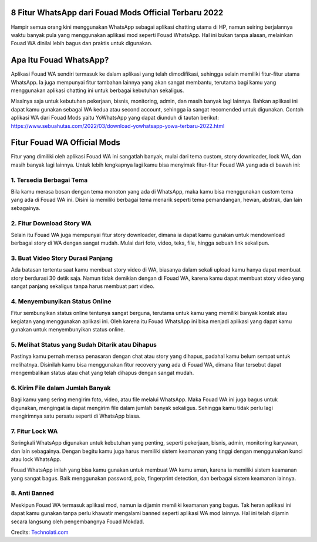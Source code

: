 .. Read the Docs Template documentation master file, created by
   sphinx-quickstart on Tue Aug 26 14:19:49 2014.
   You can adapt this file completely to your liking, but it should at least
   contain the root `toctree` directive.

8 Fitur WhatsApp dari Fouad Mods Official Terbaru 2022
==================

Hampir semua orang kini menggunakan WhatsApp sebagai aplikasi chatting utama di HP, namun seiring berjalannya waktu banyak pula yang menggunakan aplikasi mod seperti Fouad WhatsApp. Hal ini bukan tanpa alasan, melainkan Fouad WA dinilai lebih bagus dan praktis untuk digunakan.

Apa Itu Fouad WhatsApp?
===============

Aplikasi Fouad WA sendiri termasuk ke dalam aplikasi yang telah dimodifikasi, sehingga selain memiliki fitur-fitur utama WhatsApp. Ia juga mempunyai fitur tambahan lainnya yang akan sangat membantu, terutama bagi kamu yang menggunakan aplikasi chatting ini untuk berbagai kebutuhan sekaligus.

Misalnya saja untuk kebutuhan pekerjaan, bisnis, monitoring, admin, dan masih banyak lagi lainnya. Bahkan aplikasi ini dapat kamu gunakan sebagai WA kedua atau second account, sehingga ia sangat recomended untuk digunakan. Contoh aplikasi WA dari Fouad Mods yaitu YoWhatsApp yang dapat diunduh di tautan berikut: https://www.sebuahutas.com/2022/03/download-yowhatsapp-yowa-terbaru-2022.html

Fitur Fouad WA Official Mods
===============

Fitur yang dimiliki oleh aplikasi Fouad WA ini sangatlah banyak, mulai dari tema custom, story downloader, lock WA, dan masih banyak lagi lainnya. Untuk lebih lengkapnya lagi kamu bisa menyimak fitur-fitur Fouad WA yang ada di bawah ini:

1. Tersedia Berbagai Tema
-------------------
Bila kamu merasa bosan dengan tema monoton yang ada di WhatsApp, maka kamu bisa menggunakan custom tema yang ada di Fouad WA ini. Disini ia memiliki berbagai tema menarik seperti tema pemandangan, hewan, abstrak, dan lain sebagainya.

2. Fitur Download Story WA
-------------------
Selain itu Fouad WA juga mempunyai fitur story downloader, dimana ia dapat kamu gunakan untuk mendownload berbagai story di WA dengan sangat mudah. Mulai dari foto, video, teks, file, hingga sebuah link sekalipun.

3. Buat Video Story Durasi Panjang
-------------------
Ada batasan tertentu saat kamu membuat story video di WA, biasanya dalam sekali upload kamu hanya dapat membuat story berdurasi 30 detik saja. Namun tidak demikian dengan di Fouad WA, karena kamu dapat membuat story video yang sangat panjang sekaligus tanpa harus membuat part video.

4. Menyembunyikan Status Online
-------------------
Fitur sembunyikan status online tentunya sangat berguna, terutama untuk kamu yang memiliki banyak kontak atau kegiatan yang menggunakan aplikasi ini. Oleh karena itu Fouad WhatsApp ini bisa menjadi aplikasi yang dapat kamu gunakan untuk menyembunyikan status online.

5. Melihat Status yang Sudah Ditarik atau Dihapus
-------------------
Pastinya kamu pernah merasa penasaran dengan chat atau story yang dihapus, padahal kamu belum sempat untuk melihatnya. Disinilah kamu bisa menggunakan fitur recovery yang ada di Fouad WA, dimana fitur tersebut dapat mengembalikan status atau chat yang telah dihapus dengan sangat mudah.

6. Kirim File dalam Jumlah Banyak
-------------------
Bagi kamu yang sering mengirim foto, video, atau file melalui WhatsApp. Maka Fouad WA ini juga bagus untuk digunakan, mengingat ia dapat mengirim file dalam jumlah banyak sekaligus. Sehingga kamu tidak perlu lagi mengirimnya satu persatu seperti di WhatsApp biasa.

7. Fitur Lock WA
-------------------
Seringkali WhatsApp digunakan untuk kebutuhan yang penting, seperti pekerjaan, bisnis, admin, monitoring karyawan, dan lain sebagainya. Dengan begitu kamu juga harus memiliki sistem keamanan yang tinggi dengan menggunakan kunci atau lock WhatsApp.

Fouad WhatsApp inilah yang bisa kamu gunakan untuk membuat WA kamu aman, karena ia memiliki sistem keamanan yang sangat bagus. Baik menggunakan password, pola, fingerprint detection, dan berbagai sistem keamanan lainnya.

8. Anti Banned
-------------------
Meskipun Fouad WA termasuk aplikasi mod, namun ia dijamin memiliki keamanan yang bagus. Tak heran aplikasi ini dapat kamu gunakan tanpa perlu khawatir mengalami banned seperti aplikasi WA mod lainnya. Hal ini telah dijamin secara langsung oleh pengembangnya Fouad Mokdad.

Credits: `Technolati.com <https://www.technolati.com>`_
